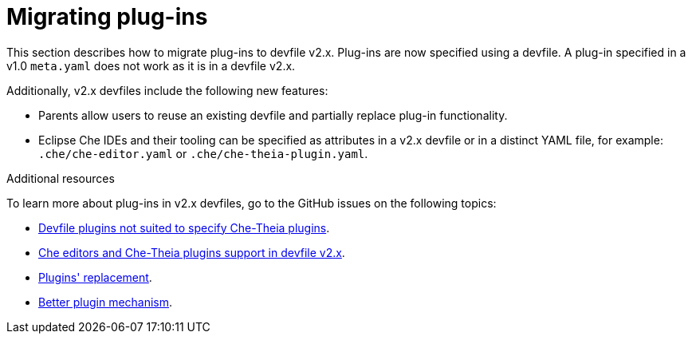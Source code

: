 [id="proc_migrating-plug-ins_{context}"]
= Migrating plug-ins

[role="_abstract"]
This section describes how to migrate plug-ins to devfile v2.x. Plug-ins are now specified using a devfile. A plug-in specified in a v1.0 `meta.yaml` does not work as it is in a devfile v2.x.

Additionally, v2.x devfiles include the following new features:

* Parents allow users to reuse an existing devfile and partially replace plug-in functionality.
* Eclipse Che IDEs and their tooling can be specified as attributes in a v2.x devfile or in a distinct YAML file, for example: `.che/che-editor.yaml` or `.che/che-theia-plugin.yaml`.


[role="_additional-resources"]
.Additional resources

To learn more about plug-ins in v2.x devfiles, go to the GitHub issues on the following topics:

* link:https://github.com/eclipse/che/issues/18669[Devfile plugins not suited to specify Che-Theia plugins].
* link:https://github.com/eclipse/che/issues/18668[Che editors and Che-Theia plugins support in devfile v2.x].
* link:https://github.com/devfile/api/issues/364[Plugins' replacement].
* link:https://github.com/devfile/api/issues/31[Better plugin mechanism].
